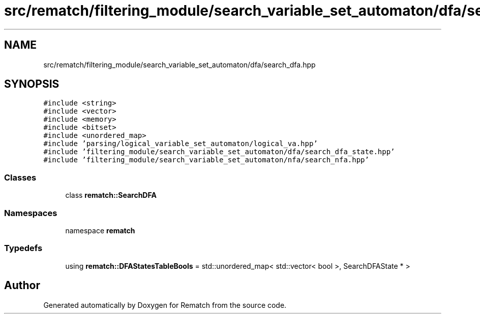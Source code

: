 .TH "src/rematch/filtering_module/search_variable_set_automaton/dfa/search_dfa.hpp" 3 "Mon Jan 30 2023" "Version 1" "Rematch" \" -*- nroff -*-
.ad l
.nh
.SH NAME
src/rematch/filtering_module/search_variable_set_automaton/dfa/search_dfa.hpp
.SH SYNOPSIS
.br
.PP
\fC#include <string>\fP
.br
\fC#include <vector>\fP
.br
\fC#include <memory>\fP
.br
\fC#include <bitset>\fP
.br
\fC#include <unordered_map>\fP
.br
\fC#include 'parsing/logical_variable_set_automaton/logical_va\&.hpp'\fP
.br
\fC#include 'filtering_module/search_variable_set_automaton/dfa/search_dfa_state\&.hpp'\fP
.br
\fC#include 'filtering_module/search_variable_set_automaton/nfa/search_nfa\&.hpp'\fP
.br

.SS "Classes"

.in +1c
.ti -1c
.RI "class \fBrematch::SearchDFA\fP"
.br
.in -1c
.SS "Namespaces"

.in +1c
.ti -1c
.RI "namespace \fBrematch\fP"
.br
.in -1c
.SS "Typedefs"

.in +1c
.ti -1c
.RI "using \fBrematch::DFAStatesTableBools\fP = std::unordered_map< std::vector< bool >, SearchDFAState * >"
.br
.in -1c
.SH "Author"
.PP 
Generated automatically by Doxygen for Rematch from the source code\&.
